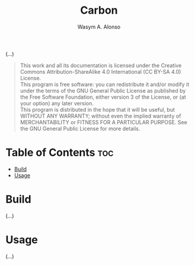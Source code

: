 #+AUTHOR: Wasym A. Alonso
#+TITLE: Carbon

#+CAPTION: Carbon logo

# Repository info badges
#+begin_html
<p>
<a href="https://www.gnu.org/licenses/gpl-3.0.html"><img src="https://img.shields.io/badge/License-GPLv3-blue.svg" alt="GNU GPL v3.0"></a>
</p>
#+end_html

(...)

# GNU GPLv3+ License notice
#+begin_quote
This work and all its documentation is licensed under the Creative Commons Attribution-ShareAlike 4.0 International (CC BY-SA 4.0) License. @@html:<br>@@
This program is free software: you can redistribute it and/or modify it under the terms of the GNU General Public License as published by the Free Software Foundation, either version 3 of the License, or (at your option) any later version. @@html:<br>@@
This program is distributed in the hope that it will be useful, but WITHOUT ANY WARRANTY; without even the implied warranty of MERCHANTABILITY or FITNESS FOR A PARTICULAR PURPOSE. See the GNU General Public License for more details.
#+end_quote

* Table of Contents :toc:
- [[#build][Build]]
- [[#usage][Usage]]

* Build

(...)

* Usage

(...)
